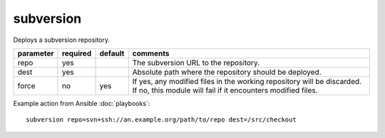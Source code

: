 .. _subversion:

subversion
``````````

.. versionadded:: 0.7

Deploys a subversion repository.

+--------------------+----------+---------+----------------------------------------------------------------------------+
| parameter          | required | default | comments                                                                   |
+====================+==========+=========+============================================================================+
| repo               | yes      |         | The subversion URL to the repository.                                      |
+--------------------+----------+---------+----------------------------------------------------------------------------+
| dest               | yes      |         | Absolute path where the repository should be deployed.                     |
+--------------------+----------+---------+----------------------------------------------------------------------------+
| force              | no       | yes     | If yes, any modified files in the working repository will be               |
|                    |          |         | discarded.  If no, this module will fail if it encounters modified files.  |
+--------------------+----------+---------+----------------------------------------------------------------------------+

Example action from Ansible :doc:`playbooks`::

    subversion repo=svn+ssh://an.example.org/path/to/repo dest=/src/checkout
